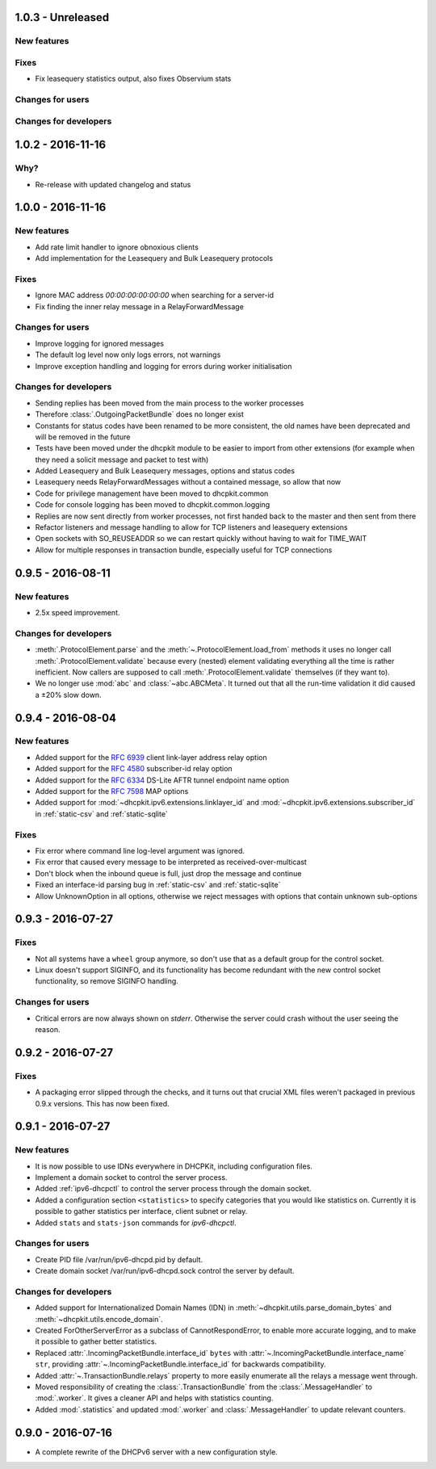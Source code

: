 1.0.3 - Unreleased
------------------

New features
^^^^^^^^^^^^

Fixes
^^^^^

- Fix leasequery statistics output, also fixes Observium stats

Changes for users
^^^^^^^^^^^^^^^^^

Changes for developers
^^^^^^^^^^^^^^^^^^^^^^


1.0.2 - 2016-11-16
------------------

Why?
^^^^

- Re-release with updated changelog and status


1.0.0 - 2016-11-16
------------------

New features
^^^^^^^^^^^^

- Add rate limit handler to ignore obnoxious clients
- Add implementation for the Leasequery and Bulk Leasequery protocols

Fixes
^^^^^

- Ignore MAC address `00:00:00:00:00:00` when searching for a server-id
- Fix finding the inner relay message in a RelayForwardMessage

Changes for users
^^^^^^^^^^^^^^^^^

- Improve logging for ignored messages
- The default log level now only logs errors, not warnings
- Improve exception handling and logging for errors during worker initialisation

Changes for developers
^^^^^^^^^^^^^^^^^^^^^^

- Sending replies has been moved from the main process to the worker processes
- Therefore :class:`.OutgoingPacketBundle` does no longer exist
- Constants for status codes have been renamed to be more consistent, the old names have been deprecated and will be
  removed in the future
- Tests have been moved under the dhcpkit module to be easier to import from other extensions (for example when they
  need a solicit message and packet to test with)
- Added Leasequery and Bulk Leasequery messages, options and status codes
- Leasequery needs RelayForwardMessages without a contained message, so allow that now
- Code for privilege management have been moved to dhcpkit.common
- Code for console logging has been moved to dhcpkit.common.logging
- Replies are now sent directly from worker processes, not first handed back to the master and then sent from there
- Refactor listeners and message handling to allow for TCP listeners and leasequery extensions
- Open sockets with SO_REUSEADDR so we can restart quickly without having to wait for TIME_WAIT
- Allow for multiple responses in transaction bundle, especially useful for TCP connections


0.9.5 - 2016-08-11
------------------

New features
^^^^^^^^^^^^

- 2.5x speed improvement.

Changes for developers
^^^^^^^^^^^^^^^^^^^^^^

- :meth:`.ProtocolElement.parse` and the :meth:`~.ProtocolElement.load_from` methods it uses no longer call
  :meth:`.ProtocolElement.validate` because every (nested) element validating everything all the time is rather
  inefficient. Now callers are supposed to call :meth:`.ProtocolElement.validate` themselves (if they want to).
- We no longer use :mod:`abc` and :class:`~abc.ABCMeta`. It turned out that all the run-time validation it did caused a
  ±20% slow down.


0.9.4 - 2016-08-04
------------------

New features
^^^^^^^^^^^^

- Added support for the :rfc:`6939` client link-layer address relay option
- Added support for the :rfc:`4580` subscriber-id relay option
- Added support for the :rfc:`6334` DS-Lite AFTR tunnel endpoint name option
- Added support for the :rfc:`7598` MAP options
- Added support for :mod:`~dhcpkit.ipv6.extensions.linklayer_id` and :mod:`~dhcpkit.ipv6.extensions.subscriber_id` in
  :ref:`static-csv` and :ref:`static-sqlite`

Fixes
^^^^^

- Fix error where command line log-level argument was ignored.
- Fix error that caused every message to be interpreted as received-over-multicast
- Don't block when the inbound queue is full, just drop the message and continue
- Fixed an interface-id parsing bug in :ref:`static-csv` and :ref:`static-sqlite`
- Allow UnknownOption in all options, otherwise we reject messages with options that contain unknown sub-options


0.9.3 - 2016-07-27
------------------

Fixes
^^^^^

- Not all systems have a ``wheel`` group anymore, so don't use that as a default group for the control socket.
- Linux doesn't support SIGINFO, and its functionality has become redundant with the new control socket functionality,
  so remove SIGINFO handling.

Changes for users
^^^^^^^^^^^^^^^^^

- Critical errors are now always shown on `stderr`. Otherwise the server could crash without the user seeing the reason.


0.9.2 - 2016-07-27
------------------

Fixes
^^^^^

- A packaging error slipped through the checks, and it turns out that crucial XML files weren't packaged in previous
  0.9.x versions. This has now been fixed.


0.9.1 - 2016-07-27
------------------

New features
^^^^^^^^^^^^

- It is now possible to use IDNs everywhere in DHCPKit, including configuration files.
- Implement a domain socket to control the server process.
- Added :ref:`ipv6-dhcpctl` to control the server process through the domain socket.
- Added a configuration section ``<statistics>`` to specify categories that you would like statistics on. Currently it is
  possible to gather statistics per interface, client subnet or relay.
- Added ``stats`` and ``stats-json`` commands for `ipv6-dhcpctl`.

Changes for users
^^^^^^^^^^^^^^^^^

- Create PID file /var/run/ipv6-dhcpd.pid by default.
- Create domain socket /var/run/ipv6-dhcpd.sock control the server by default.

Changes for developers
^^^^^^^^^^^^^^^^^^^^^^

- Added support for Internationalized Domain Names (IDN) in :meth:`~dhcpkit.utils.parse_domain_bytes` and
  :meth:`~dhcpkit.utils.encode_domain`.
- Created ForOtherServerError as a subclass of CannotRespondError, to enable more accurate logging, and to make it
  possible to gather better statistics.
- Replaced :attr:`.IncomingPacketBundle.interface_id` ``bytes``
  with :attr:`~.IncomingPacketBundle.interface_name` ``str``,
  providing :attr:`~.IncomingPacketBundle.interface_id` for backwards compatibility.
- Added :attr:`~.TransactionBundle.relays` property to more easily enumerate all the relays a message went through.
- Moved responsibility of creating the :class:`.TransactionBundle` from the :class:`.MessageHandler` to :mod:`.worker`.
  It gives a cleaner API and helps with statistics counting.
- Added :mod:`.statistics` and updated :mod:`.worker` and :class:`.MessageHandler` to update relevant counters.


0.9.0 - 2016-07-16
------------------

- A complete rewrite of the DHCPv6 server with a new configuration style.
